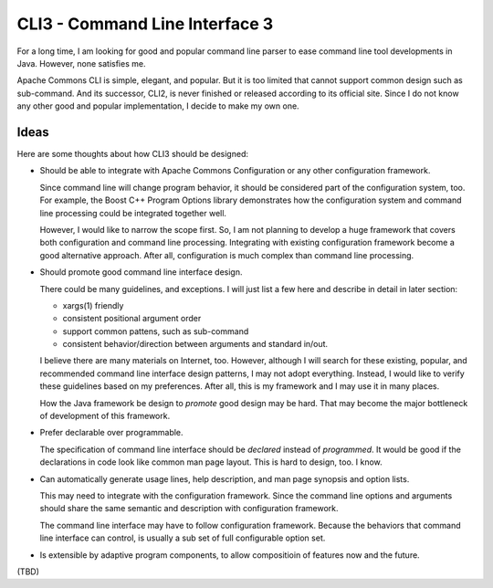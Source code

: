 CLI3 - Command Line Interface 3
===============================

For a long time, I am looking for good and popular command line parser to
ease command line tool developments in Java.  However, none satisfies me.

Apache Commons CLI is simple, elegant, and popular. But it is too limited
that cannot support common design such as sub-command.  And its successor,
CLI2, is never finished or released according to its official site.  Since
I do not know any other good and popular implementation, I decide to make
my own one.

Ideas
-----

Here are some thoughts about how CLI3 should be designed:

* Should be able to integrate with Apache Commons Configuration or any
  other configuration framework.
  
  Since command line will change program behavior, it should be considered
  part of the configuration system, too.  For example, the Boost C++
  Program Options library demonstrates how the configuration system and
  command line processing could be integrated together well.
  
  However, I would like to narrow the scope first.  So, I am not planning
  to develop a huge framework that covers both configuration and command
  line processing.  Integrating with existing configuration framework
  become a good alternative approach.  After all, configuration is much
  complex than command line processing.

* Should promote good command line interface design.
  
  There could be many guidelines, and exceptions.  I will just list a few
  here and describe in detail in later section:

  - xargs(1) friendly
  - consistent positional argument order
  - support common pattens, such as sub-command
  - consistent behavior/direction between arguments and standard in/out.
  
  I believe there are many materials on Internet, too.  However, although
  I will search for these existing, popular, and recommended command line
  interface design patterns, I may not adopt everything.  Instead, I would
  like to verify these guidelines based on my preferences.  After all,
  this is my framework and I may use it in many places.
  
  How the Java framework be design to *promote* good design may be hard.
  That may become the major bottleneck of development of this framework.

* Prefer declarable over programmable.
  
  The specification of command line interface should be *declared* instead
  of *programmed*.  It would be good if the declarations in code look like
  common man page layout.  This is hard to design, too.  I know.

* Can automatically generate usage lines, help description, and man page
  synopsis and option lists.
  
  This may need to integrate with the configuration framework.  Since the
  command line options and arguments should share the same semantic and
  description with configuration framework.
  
  The command line interface may have to follow configuration framework.
  Because the behaviors that command line interface can control, is
  usually a sub set of full configurable option set.

* Is extensible by adaptive program components, to allow compositioin of
  features now and the future.

(TBD)



